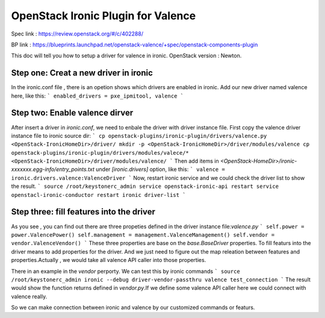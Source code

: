 
===============================
OpenStack Ironic Plugin for Valence
===============================

Spec link : https://review.openstack.org/#/c/402288/

BP link : https://blueprints.launchpad.net/openstack-valence/+spec/openstack-components-plugin

This doc will tell you how to setup a driver for valence in ironic.
OpenStack version : Newton.

Step one: Creat a new driver in ironic
======================================

In the ironic.conf file , there is an opetion shows which drivers are enabled in ironic.
Add our new driver named valence here, like this:
```
enabled_drivers = pxe_ipmitool, valence
```

Step two: Enable valence dirver
===============================
After insert a driver in `ironic.conf`, we need to enbale the driver with driver instance file.
First copy the valence driver instance file to ironic source dir:
```
cp openstack-plugins/ironic-plugin/drivers/valence.py <OpenStack-IronicHomeDir>/driver/
mkdir -p <OpenStack-IronicHomeDir>/driver/modules/valence
cp openstack-plugins/ironic-plugin/drivers/modules/valece/* <OpenStack-IronicHomeDir>/driver/modules/valence/
```
Then add items in `<OpenStack-HomeDir>/ironic-xxxxxxx.egg-info/entry_points.txt` under `[ironic.drivers]`
option, like this:
```
valence = ironic.drivers.valence:ValenceDriver
```
Now, restart ironic service and we could check the driver list to show the result.
```
source /root/keystonerc_admin
service openstack-ironic-api restart
service openstacl-ironic-conductor restart
ironic driver-list
```

Step three: fill features into the driver
=========================================
As you see , you can find out there are three propeties defined in the driver instance file:`valence.py`
```
self.power = power.ValencePower()
self.management = management.ValenceManagement()
self.vendor = vendor.ValenceVendor()
```
These three properties are base on the `base.BaseDriver` properties. To fill featurs into the driver
means to add properties for the driver. And we just need to figure out the map releation between
features and properties.Actually , we would take all valence API caller into those properties.

There in an example in the `vendor` perporty. We can test this by ironic commands
```
source /root/keystonerc_admin
ironic --debug driver-vendor-passthru valence test_connection
```
The result would show the function returns defined in `vendor.py`.If we define some valence API caller
here we could connect with valence really.

So we can make connection between ironic and valence by our customized commands or featurs.

